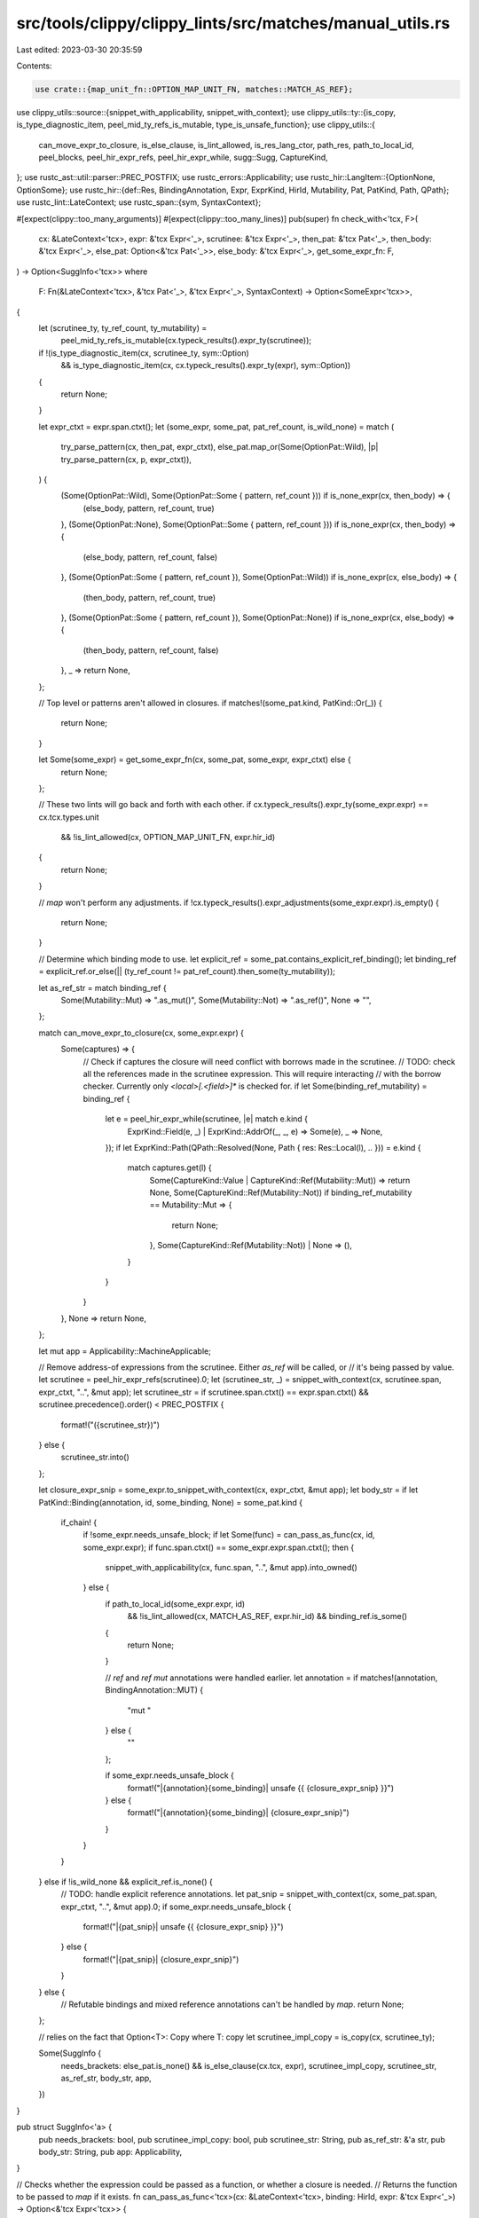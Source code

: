 src/tools/clippy/clippy_lints/src/matches/manual_utils.rs
=========================================================

Last edited: 2023-03-30 20:35:59

Contents:

.. code-block:: rs

    use crate::{map_unit_fn::OPTION_MAP_UNIT_FN, matches::MATCH_AS_REF};
use clippy_utils::source::{snippet_with_applicability, snippet_with_context};
use clippy_utils::ty::{is_copy, is_type_diagnostic_item, peel_mid_ty_refs_is_mutable, type_is_unsafe_function};
use clippy_utils::{
    can_move_expr_to_closure, is_else_clause, is_lint_allowed, is_res_lang_ctor, path_res, path_to_local_id,
    peel_blocks, peel_hir_expr_refs, peel_hir_expr_while, sugg::Sugg, CaptureKind,
};
use rustc_ast::util::parser::PREC_POSTFIX;
use rustc_errors::Applicability;
use rustc_hir::LangItem::{OptionNone, OptionSome};
use rustc_hir::{def::Res, BindingAnnotation, Expr, ExprKind, HirId, Mutability, Pat, PatKind, Path, QPath};
use rustc_lint::LateContext;
use rustc_span::{sym, SyntaxContext};

#[expect(clippy::too_many_arguments)]
#[expect(clippy::too_many_lines)]
pub(super) fn check_with<'tcx, F>(
    cx: &LateContext<'tcx>,
    expr: &'tcx Expr<'_>,
    scrutinee: &'tcx Expr<'_>,
    then_pat: &'tcx Pat<'_>,
    then_body: &'tcx Expr<'_>,
    else_pat: Option<&'tcx Pat<'_>>,
    else_body: &'tcx Expr<'_>,
    get_some_expr_fn: F,
) -> Option<SuggInfo<'tcx>>
where
    F: Fn(&LateContext<'tcx>, &'tcx Pat<'_>, &'tcx Expr<'_>, SyntaxContext) -> Option<SomeExpr<'tcx>>,
{
    let (scrutinee_ty, ty_ref_count, ty_mutability) =
        peel_mid_ty_refs_is_mutable(cx.typeck_results().expr_ty(scrutinee));
    if !(is_type_diagnostic_item(cx, scrutinee_ty, sym::Option)
        && is_type_diagnostic_item(cx, cx.typeck_results().expr_ty(expr), sym::Option))
    {
        return None;
    }

    let expr_ctxt = expr.span.ctxt();
    let (some_expr, some_pat, pat_ref_count, is_wild_none) = match (
        try_parse_pattern(cx, then_pat, expr_ctxt),
        else_pat.map_or(Some(OptionPat::Wild), |p| try_parse_pattern(cx, p, expr_ctxt)),
    ) {
        (Some(OptionPat::Wild), Some(OptionPat::Some { pattern, ref_count })) if is_none_expr(cx, then_body) => {
            (else_body, pattern, ref_count, true)
        },
        (Some(OptionPat::None), Some(OptionPat::Some { pattern, ref_count })) if is_none_expr(cx, then_body) => {
            (else_body, pattern, ref_count, false)
        },
        (Some(OptionPat::Some { pattern, ref_count }), Some(OptionPat::Wild)) if is_none_expr(cx, else_body) => {
            (then_body, pattern, ref_count, true)
        },
        (Some(OptionPat::Some { pattern, ref_count }), Some(OptionPat::None)) if is_none_expr(cx, else_body) => {
            (then_body, pattern, ref_count, false)
        },
        _ => return None,
    };

    // Top level or patterns aren't allowed in closures.
    if matches!(some_pat.kind, PatKind::Or(_)) {
        return None;
    }

    let Some(some_expr) = get_some_expr_fn(cx, some_pat, some_expr, expr_ctxt) else {
        return None;
    };

    // These two lints will go back and forth with each other.
    if cx.typeck_results().expr_ty(some_expr.expr) == cx.tcx.types.unit
        && !is_lint_allowed(cx, OPTION_MAP_UNIT_FN, expr.hir_id)
    {
        return None;
    }

    // `map` won't perform any adjustments.
    if !cx.typeck_results().expr_adjustments(some_expr.expr).is_empty() {
        return None;
    }

    // Determine which binding mode to use.
    let explicit_ref = some_pat.contains_explicit_ref_binding();
    let binding_ref = explicit_ref.or_else(|| (ty_ref_count != pat_ref_count).then_some(ty_mutability));

    let as_ref_str = match binding_ref {
        Some(Mutability::Mut) => ".as_mut()",
        Some(Mutability::Not) => ".as_ref()",
        None => "",
    };

    match can_move_expr_to_closure(cx, some_expr.expr) {
        Some(captures) => {
            // Check if captures the closure will need conflict with borrows made in the scrutinee.
            // TODO: check all the references made in the scrutinee expression. This will require interacting
            // with the borrow checker. Currently only `<local>[.<field>]*` is checked for.
            if let Some(binding_ref_mutability) = binding_ref {
                let e = peel_hir_expr_while(scrutinee, |e| match e.kind {
                    ExprKind::Field(e, _) | ExprKind::AddrOf(_, _, e) => Some(e),
                    _ => None,
                });
                if let ExprKind::Path(QPath::Resolved(None, Path { res: Res::Local(l), .. })) = e.kind {
                    match captures.get(l) {
                        Some(CaptureKind::Value | CaptureKind::Ref(Mutability::Mut)) => return None,
                        Some(CaptureKind::Ref(Mutability::Not)) if binding_ref_mutability == Mutability::Mut => {
                            return None;
                        },
                        Some(CaptureKind::Ref(Mutability::Not)) | None => (),
                    }
                }
            }
        },
        None => return None,
    };

    let mut app = Applicability::MachineApplicable;

    // Remove address-of expressions from the scrutinee. Either `as_ref` will be called, or
    // it's being passed by value.
    let scrutinee = peel_hir_expr_refs(scrutinee).0;
    let (scrutinee_str, _) = snippet_with_context(cx, scrutinee.span, expr_ctxt, "..", &mut app);
    let scrutinee_str = if scrutinee.span.ctxt() == expr.span.ctxt() && scrutinee.precedence().order() < PREC_POSTFIX {
        format!("({scrutinee_str})")
    } else {
        scrutinee_str.into()
    };

    let closure_expr_snip = some_expr.to_snippet_with_context(cx, expr_ctxt, &mut app);
    let body_str = if let PatKind::Binding(annotation, id, some_binding, None) = some_pat.kind {
        if_chain! {
            if !some_expr.needs_unsafe_block;
            if let Some(func) = can_pass_as_func(cx, id, some_expr.expr);
            if func.span.ctxt() == some_expr.expr.span.ctxt();
            then {
                snippet_with_applicability(cx, func.span, "..", &mut app).into_owned()
            } else {
                if path_to_local_id(some_expr.expr, id)
                    && !is_lint_allowed(cx, MATCH_AS_REF, expr.hir_id)
                    && binding_ref.is_some()
                {
                    return None;
                }

                // `ref` and `ref mut` annotations were handled earlier.
                let annotation = if matches!(annotation, BindingAnnotation::MUT) {
                    "mut "
                } else {
                    ""
                };

                if some_expr.needs_unsafe_block {
                    format!("|{annotation}{some_binding}| unsafe {{ {closure_expr_snip} }}")
                } else {
                    format!("|{annotation}{some_binding}| {closure_expr_snip}")
                }
            }
        }
    } else if !is_wild_none && explicit_ref.is_none() {
        // TODO: handle explicit reference annotations.
        let pat_snip = snippet_with_context(cx, some_pat.span, expr_ctxt, "..", &mut app).0;
        if some_expr.needs_unsafe_block {
            format!("|{pat_snip}| unsafe {{ {closure_expr_snip} }}")
        } else {
            format!("|{pat_snip}| {closure_expr_snip}")
        }
    } else {
        // Refutable bindings and mixed reference annotations can't be handled by `map`.
        return None;
    };

    // relies on the fact that Option<T>: Copy where T: copy
    let scrutinee_impl_copy = is_copy(cx, scrutinee_ty);

    Some(SuggInfo {
        needs_brackets: else_pat.is_none() && is_else_clause(cx.tcx, expr),
        scrutinee_impl_copy,
        scrutinee_str,
        as_ref_str,
        body_str,
        app,
    })
}

pub struct SuggInfo<'a> {
    pub needs_brackets: bool,
    pub scrutinee_impl_copy: bool,
    pub scrutinee_str: String,
    pub as_ref_str: &'a str,
    pub body_str: String,
    pub app: Applicability,
}

// Checks whether the expression could be passed as a function, or whether a closure is needed.
// Returns the function to be passed to `map` if it exists.
fn can_pass_as_func<'tcx>(cx: &LateContext<'tcx>, binding: HirId, expr: &'tcx Expr<'_>) -> Option<&'tcx Expr<'tcx>> {
    match expr.kind {
        ExprKind::Call(func, [arg])
            if path_to_local_id(arg, binding)
                && cx.typeck_results().expr_adjustments(arg).is_empty()
                && !type_is_unsafe_function(cx, cx.typeck_results().expr_ty(func).peel_refs()) =>
        {
            Some(func)
        },
        _ => None,
    }
}

#[derive(Debug)]
pub(super) enum OptionPat<'a> {
    Wild,
    None,
    Some {
        // The pattern contained in the `Some` tuple.
        pattern: &'a Pat<'a>,
        // The number of references before the `Some` tuple.
        // e.g. `&&Some(_)` has a ref count of 2.
        ref_count: usize,
    },
}

pub(super) struct SomeExpr<'tcx> {
    pub expr: &'tcx Expr<'tcx>,
    pub needs_unsafe_block: bool,
    pub needs_negated: bool, // for `manual_filter` lint
}

impl<'tcx> SomeExpr<'tcx> {
    pub fn new_no_negated(expr: &'tcx Expr<'tcx>, needs_unsafe_block: bool) -> Self {
        Self {
            expr,
            needs_unsafe_block,
            needs_negated: false,
        }
    }

    pub fn to_snippet_with_context(
        &self,
        cx: &LateContext<'tcx>,
        ctxt: SyntaxContext,
        app: &mut Applicability,
    ) -> Sugg<'tcx> {
        let sugg = Sugg::hir_with_context(cx, self.expr, ctxt, "..", app);
        if self.needs_negated { !sugg } else { sugg }
    }
}

// Try to parse into a recognized `Option` pattern.
// i.e. `_`, `None`, `Some(..)`, or a reference to any of those.
pub(super) fn try_parse_pattern<'tcx>(
    cx: &LateContext<'tcx>,
    pat: &'tcx Pat<'_>,
    ctxt: SyntaxContext,
) -> Option<OptionPat<'tcx>> {
    fn f<'tcx>(
        cx: &LateContext<'tcx>,
        pat: &'tcx Pat<'_>,
        ref_count: usize,
        ctxt: SyntaxContext,
    ) -> Option<OptionPat<'tcx>> {
        match pat.kind {
            PatKind::Wild => Some(OptionPat::Wild),
            PatKind::Ref(pat, _) => f(cx, pat, ref_count + 1, ctxt),
            PatKind::Path(ref qpath) if is_res_lang_ctor(cx, cx.qpath_res(qpath, pat.hir_id), OptionNone) => {
                Some(OptionPat::None)
            },
            PatKind::TupleStruct(ref qpath, [pattern], _)
                if is_res_lang_ctor(cx, cx.qpath_res(qpath, pat.hir_id), OptionSome) && pat.span.ctxt() == ctxt =>
            {
                Some(OptionPat::Some { pattern, ref_count })
            },
            _ => None,
        }
    }
    f(cx, pat, 0, ctxt)
}

// Checks for the `None` value.
fn is_none_expr(cx: &LateContext<'_>, expr: &Expr<'_>) -> bool {
    is_res_lang_ctor(cx, path_res(cx, peel_blocks(expr)), OptionNone)
}


